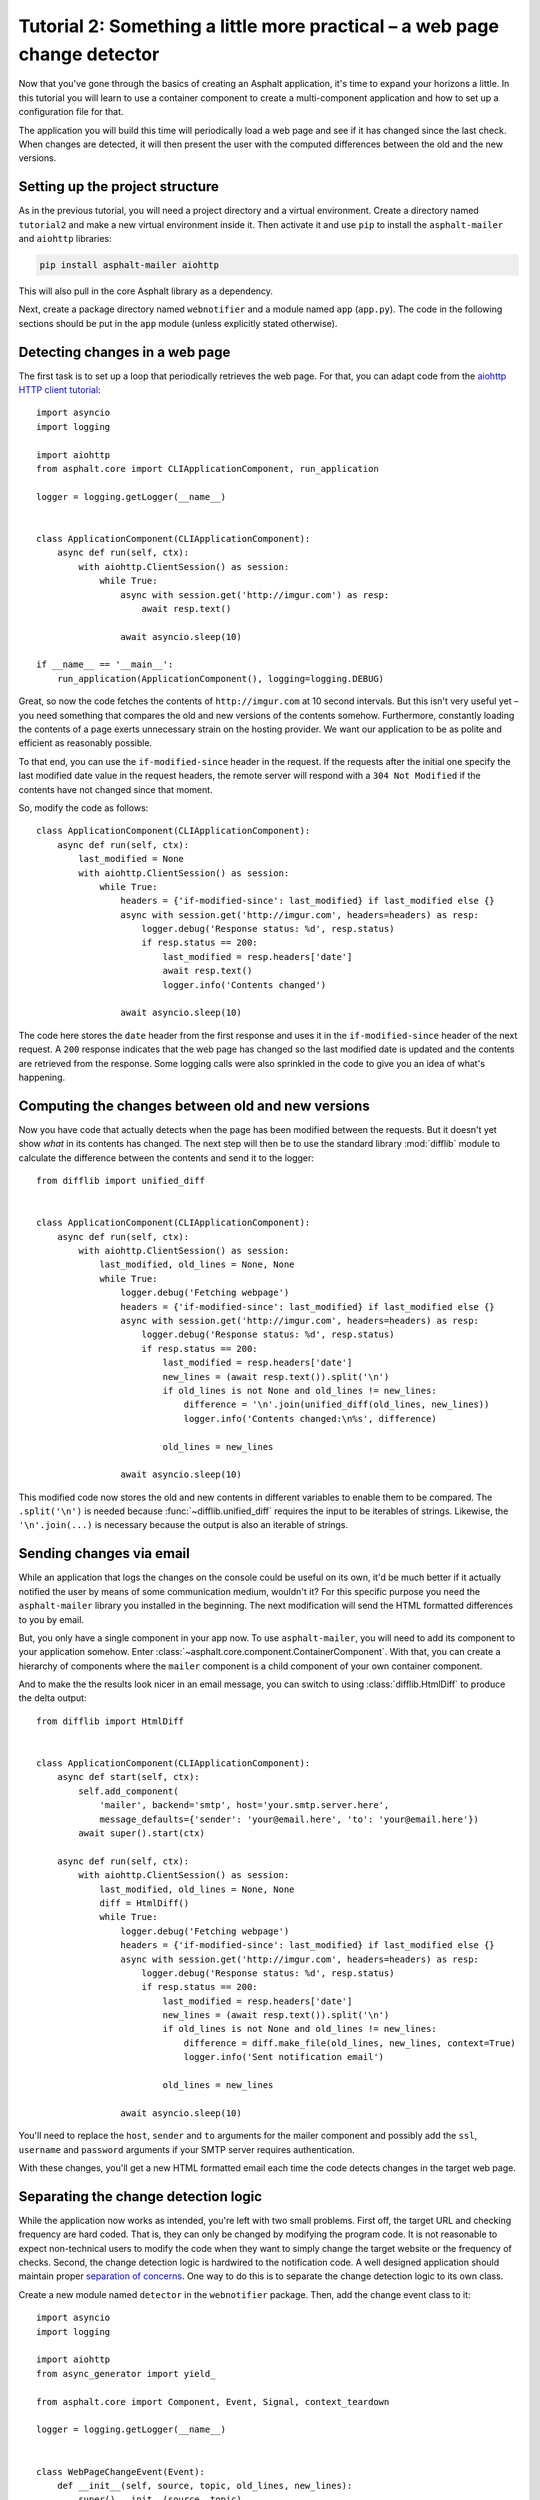 Tutorial 2: Something a little more practical – a web page change detector
==========================================================================

Now that you've gone through the basics of creating an Asphalt application, it's time to expand
your horizons a little. In this tutorial you will learn to use a container component to create
a multi-component application and how to set up a configuration file for that.

The application you will build this time will periodically load a web page and see if it has
changed since the last check. When changes are detected, it will then present the user with the
computed differences between the old and the new versions.

Setting up the project structure
--------------------------------

As in the previous tutorial, you will need a project directory and a virtual environment. Create a
directory named ``tutorial2`` and make a new virtual environment inside it. Then activate it and
use ``pip`` to install the ``asphalt-mailer`` and ``aiohttp`` libraries:

.. code-block:: bash

    pip install asphalt-mailer aiohttp

This will also pull in the core Asphalt library as a dependency.

Next, create a package directory named ``webnotifier`` and a module named ``app`` (``app.py``).
The code in the following sections should be put in the ``app`` module (unless explicitly stated
otherwise).

Detecting changes in a web page
-------------------------------

The first task is to set up a loop that periodically retrieves the web page. For that, you can
adapt code from the `aiohttp HTTP client tutorial`_::

    import asyncio
    import logging

    import aiohttp
    from asphalt.core import CLIApplicationComponent, run_application

    logger = logging.getLogger(__name__)


    class ApplicationComponent(CLIApplicationComponent):
        async def run(self, ctx):
            with aiohttp.ClientSession() as session:
                while True:
                    async with session.get('http://imgur.com') as resp:
                        await resp.text()

                    await asyncio.sleep(10)

    if __name__ == '__main__':
        run_application(ApplicationComponent(), logging=logging.DEBUG)

Great, so now the code fetches the contents of ``http://imgur.com`` at 10 second intervals.
But this isn't very useful yet – you need something that compares the old and new versions of the
contents somehow. Furthermore, constantly loading the contents of a page exerts unnecessary strain
on the hosting provider. We want our application to be as polite and efficient as reasonably
possible.

To that end, you can use the ``if-modified-since`` header in the request. If the requests after the
initial one specify the last modified date value in the request headers, the remote server will
respond with a ``304 Not Modified`` if the contents have not changed since that moment.

So, modify the code as follows::

    class ApplicationComponent(CLIApplicationComponent):
        async def run(self, ctx):
            last_modified = None
            with aiohttp.ClientSession() as session:
                while True:
                    headers = {'if-modified-since': last_modified} if last_modified else {}
                    async with session.get('http://imgur.com', headers=headers) as resp:
                        logger.debug('Response status: %d', resp.status)
                        if resp.status == 200:
                            last_modified = resp.headers['date']
                            await resp.text()
                            logger.info('Contents changed')

                    await asyncio.sleep(10)

The code here stores the ``date`` header from the first response and uses it in the
``if-modified-since`` header of the next request. A ``200`` response indicates that the web page
has changed so the last modified date is updated and the contents are retrieved from the response.
Some logging calls were also sprinkled in the code to give you an idea of what's happening.

.. _aiohttp HTTP client tutorial: http://aiohttp.readthedocs.io/en/stable/client.html

Computing the changes between old and new versions
--------------------------------------------------

Now you have code that actually detects when the page has been modified between the requests.
But it doesn't yet show *what* in its contents has changed. The next step will then be to use the
standard library :mod:`difflib` module to calculate the difference between the contents and send it
to the logger::

    from difflib import unified_diff


    class ApplicationComponent(CLIApplicationComponent):
        async def run(self, ctx):
            with aiohttp.ClientSession() as session:
                last_modified, old_lines = None, None
                while True:
                    logger.debug('Fetching webpage')
                    headers = {'if-modified-since': last_modified} if last_modified else {}
                    async with session.get('http://imgur.com', headers=headers) as resp:
                        logger.debug('Response status: %d', resp.status)
                        if resp.status == 200:
                            last_modified = resp.headers['date']
                            new_lines = (await resp.text()).split('\n')
                            if old_lines is not None and old_lines != new_lines:
                                difference = '\n'.join(unified_diff(old_lines, new_lines))
                                logger.info('Contents changed:\n%s', difference)

                            old_lines = new_lines

                    await asyncio.sleep(10)

This modified code now stores the old and new contents in different variables to enable them to be
compared. The ``.split('\n')`` is needed because :func:`~difflib.unified_diff` requires the input
to be iterables of strings. Likewise, the ``'\n'.join(...)`` is necessary because the output is
also an iterable of strings.

Sending changes via email
-------------------------

While an application that logs the changes on the console could be useful on its own, it'd be much
better if it actually notified the user by means of some communication medium, wouldn't it?
For this specific purpose you need the ``asphalt-mailer`` library you installed in the beginning.
The next modification will send the HTML formatted differences to you by email.

But, you only have a single component in your app now. To use ``asphalt-mailer``, you will need to
add its component to your application somehow. Enter
:class:`~asphalt.core.component.ContainerComponent`. With that, you can create a hierarchy of
components where the ``mailer`` component is a child component of your own container component.

And to make the the results look nicer in an email message, you can switch to using
:class:`difflib.HtmlDiff` to produce the delta output::

    from difflib import HtmlDiff


    class ApplicationComponent(CLIApplicationComponent):
        async def start(self, ctx):
            self.add_component(
                'mailer', backend='smtp', host='your.smtp.server.here',
                message_defaults={'sender': 'your@email.here', 'to': 'your@email.here'})
            await super().start(ctx)

        async def run(self, ctx):
            with aiohttp.ClientSession() as session:
                last_modified, old_lines = None, None
                diff = HtmlDiff()
                while True:
                    logger.debug('Fetching webpage')
                    headers = {'if-modified-since': last_modified} if last_modified else {}
                    async with session.get('http://imgur.com', headers=headers) as resp:
                        logger.debug('Response status: %d', resp.status)
                        if resp.status == 200:
                            last_modified = resp.headers['date']
                            new_lines = (await resp.text()).split('\n')
                            if old_lines is not None and old_lines != new_lines:
                                difference = diff.make_file(old_lines, new_lines, context=True)
                                logger.info('Sent notification email')

                            old_lines = new_lines

                    await asyncio.sleep(10)

You'll need to replace the ``host``, ``sender`` and ``to`` arguments for the mailer component and
possibly add the ``ssl``, ``username`` and ``password`` arguments if your SMTP server requires
authentication.

With these changes, you'll get a new HTML formatted email each time the code detects changes in the
target web page.

Separating the change detection logic
-------------------------------------

While the application now works as intended, you're left with two small problems. First off, the
target URL and checking frequency are hard coded. That is, they can only be changed by modifying
the program code. It is not reasonable to expect non-technical users to modify the code when they
want to simply change the target website or the frequency of checks. Second, the change detection
logic is hardwired to the notification code. A well designed application should maintain proper
`separation of concerns`_. One way to do this is to separate the change detection logic to its own
class.

Create a new module named ``detector`` in the ``webnotifier`` package. Then, add the change event
class to it::

    import asyncio
    import logging

    import aiohttp
    from async_generator import yield_

    from asphalt.core import Component, Event, Signal, context_teardown

    logger = logging.getLogger(__name__)


    class WebPageChangeEvent(Event):
        def __init__(self, source, topic, old_lines, new_lines):
            super().__init__(source, topic)
            self.old_lines = old_lines
            self.new_lines = new_lines

This class defines the type of event that the notifier will emit when the target web page changes.
The old and new content are stored in the event instance to allow the event listener to generate
the output any way it wants.

Next, add another class in the same module that will do the HTTP requests and change detection::

    class Detector:
        changed = Signal(WebPageChangeEvent)

        def __init__(self, url, delay):
            self.url = url
            self.delay = delay

        async def run(self):
            with aiohttp.ClientSession() as session:
                last_modified, old_lines = None, None
                while True:
                    logger.debug('Fetching contents of %s', self.url)
                    headers = {'if-modified-since': last_modified} if last_modified else {}
                    async with session.get(self.url, headers=headers) as resp:
                        logger.debug('Response status: %d', resp.status)
                        if resp.status == 200:
                            last_modified = resp.headers['date']
                            new_lines = (await resp.text()).split('\n')
                            if old_lines is not None and old_lines != new_lines:
                                self.changed.dispatch(old_lines, new_lines)

                            old_lines = new_lines

                    await asyncio.sleep(self.delay)

The constructor arguments allow you to freely specify the parameters for the detection process.
The class includes a signal named ``change`` that uses the previously created
``WebPageChangeEvent`` class. The code dispatches such an event when a change in the target web
page is detected.

Finally, add the component class which will allow you to integrate this functionality into any
Asphalt application::

    class ChangeDetectorComponent(Component):
        def __init__(self, url, delay=10):
            self.url = url
            self.delay = delay

        @context_teardown
        async def start(self, ctx):
            detector = Detector(self.url, self.delay)
            ctx.add_resource(detector, context_attr='detector')
            task = ctx.loop.create_task(detector.run())
            logging.info('Started web page change detector for url "%s" with a delay of %d seconds',
                         self.url, self.delay)

            # Can be replaced with plain "yield" on Python 3.6+
            await yield_()

            # This part is run when the context is being torn down
            task.cancel()
            logging.info('Shut down web page change detector')

The component's ``start()`` method starts the detector's ``run()`` method as a new task, adds
the detector object as resource and installs an event listener that will shut down the detector
when the context is torn down.

Now that you've moved the change detection code to its own module, ``ApplicationComponent`` will
become somewhat lighter::

    from async_generator import aclosing


    class ApplicationComponent(CLIApplicationComponent):
        async def start(self, ctx):
            self.add_component('detector', ChangeDetectorComponent, url='http://imgur.com')
            self.add_component(
                'mailer', backend='smtp', host='your.smtp.server.here',
                message_defaults={'sender': 'your@email.here', 'to': 'your@email.here'})
            await super().start(ctx)

        async def run(self, ctx):
            diff = HtmlDiff()
            async with aclosing(ctx.detector.changed.stream_events()) as stream:
                async for event in stream:
                    difference = diff.make_file(event.old_lines, event.new_lines, context=True)
                    await ctx.mailer.create_and_deliver(
                        subject='Change detected in %s' % event.source.url, html_body=difference)
                    logger.info('Sent notification email')

The main application component will now use the detector resource added by
``ChangeDetectorComponent``. It adds one event listener which reacts to change events by creating
an HTML formatted difference and sending it to the default recipient.

Once the ``start()`` method here has run to completion, the event loop finally has a chance to run
the task created for ``Detector.run()``. This will allow the detector to do its work and dispatch
those ``changed`` events that the ``page_changed()`` listener callback expects.

.. _separation of concerns: https://en.wikipedia.org/wiki/Separation_of_concerns

Setting up the configuration file
---------------------------------

Now that your application code is in good shape, you will need to give the user an easy way to
configure it. This is where YAML_ configuration files come in handy. They're clearly structured and
are far less intimidating to end users than program code. And you can also have more than one of
them, in case you want to run the program with a different configuration.

In your project directory (``tutorial2``), create a file named ``config.yaml`` with the following
contents:

.. code-block:: yaml

    ---
    component:
      type: webnotifier.app:ApplicationComponent
      components:
        detector:
          url: http://imgur.com/
          delay: 15
        mailer:
          host: your.smtp.server.here
          message_defaults:
            sender: your@email.here
            to: your@email.here

    logging:
      version: 1
      disable_existing_loggers: false
      formatters:
        default:
          format: '[%(asctime)s %(levelname)s] %(message)s'
      handlers:
        console:
          class: logging.StreamHandler
          formatter: default
      root:
        handlers: [console]
        level: INFO
      loggers:
        webnotifier:
          level: DEBUG

The ``component`` section defines parameters for the root component. Aside from the special
``type`` key which tells the runner where to find the component class, all the keys in this section
are passed to the constructor of ``ApplicationComponent`` as keyword arguments. Keys under
``components`` will match the alias of each child component, which is given as the first argument
to :meth:`~asphalt.core.component.ContainerComponent.add_component`. Any component parameters given
here can now be removed from the ``add_component()`` call in ``ApplicationComponent``'s code.

The logging configuration here sets up two loggers, one for ``webnotifier`` and its descendants
and another (``root``) as a catch-all for everything else. It specifies one handler that just
writes all log entries to the standard output. To learn more about what you can do with the logging
configuration, consult the :ref:`python:logging-config-dictschema` section in the standard library
documentation.

You can now run your app with the ``asphalt run`` command, provided that the project directory is
on Python's search path. When your application is `properly packaged`_ and installed in
``site-packages``, this won't be a problem. But for the purposes of this tutorial, you can
temporarily add it to the search path by setting the ``PYTHONPATH`` environment variable:

.. code-block:: bash

    PYTHONPATH=. asphalt run config.yaml

On Windows:

.. code-block:: doscon

    set PYTHONPATH=%CD%
    asphalt run config.yaml

.. note::
    The ``if __name__ == '__main__':`` block is no longer needed since ``asphalt run`` is now used
    as the entry point for the application.

.. _YAML: http://yaml.org/
.. _properly packaged: https://packaging.python.org/

Conclusion
----------

You now know how to take advantage of Asphalt's component system to add structure to your
application. You've learned how to build reusable components and how to make the components work
together through the use of resources. Last, but not least, you've learned to set up a YAML
configuration file for your application and to set up a fine grained logging configuration in it.

You now possess enough knowledge to leverage Asphalt to create practical applications. You are now
encouraged to find out what `Asphalt component projects`_ exist to aid your application
development. Happy coding ☺

.. _Asphalt component projects: https://github.com/asphalt-framework
